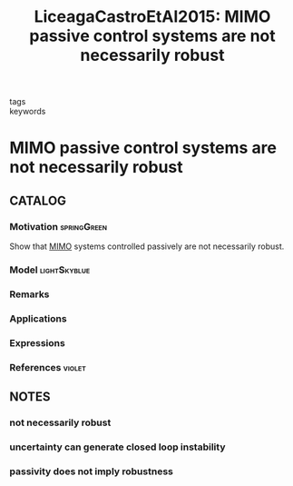 :PROPERTIES:
:ID:       72cf0ca4-02fe-4644-ad49-dc8295b1f513
:ROAM_REFS: cite:LiceagaCastroEtAl2015
:END:
#+TITLE: LiceagaCastroEtAl2015: MIMO passive control systems are not necessarily robust
#+filetags: article

- tags ::
- keywords ::


* MIMO passive control systems are not necessarily robust
  :PROPERTIES:
  :Custom_ID: LiceagaCastroEtAl2015
  :URL:
  :AUTHOR: LiceagaCastro, J. U., Siller-Alcal\'a, I. I., LiceagaCastro, E., & Am\'ezquita-Brooks, L. A.
  :NOTER_DOCUMENT: ~/docsThese/bibliography/LiceagaCastroEtAl2015.pdf
  :NOTER_PAGE:
  :END:

** CATALOG

*** Motivation :springGreen:
Show that [[id:f62d60ca-4a29-4d6e-8ead-89e4dda9aca3][MIMO]] systems controlled passively are not necessarily robust.
*** Model :lightSkyblue:
*** Remarks
*** Applications
*** Expressions
*** References :violet:

** NOTES

*** not necessarily robust
:PROPERTIES:
:NOTER_PAGE: [[pdf:~/docsThese/bibliography/LiceagaCastroEtAl2015.pdf::1++0.00;;annot-1-0]]
:ID:       ~/docsThese/bibliography/LiceagaCastroEtAl2015.pdf-annot-1-0
:END:

*** uncertainty can generate closed loop instability
:PROPERTIES:
:NOTER_PAGE: [[pdf:~/docsThese/bibliography/LiceagaCastroEtAl2015.pdf::2++6.82;;annot-2-0]]
:ID:       ~/docsThese/bibliography/LiceagaCastroEtAl2015.pdf-annot-2-0
:END:

*** passivity does not imply robustness
:PROPERTIES:
:NOTER_PAGE: [[pdf:~/docsThese/bibliography/LiceagaCastroEtAl2015.pdf::4++2.34;;annot-4-0]]
:ID:       ~/docsThese/bibliography/LiceagaCastroEtAl2015.pdf-annot-4-0
:END:

